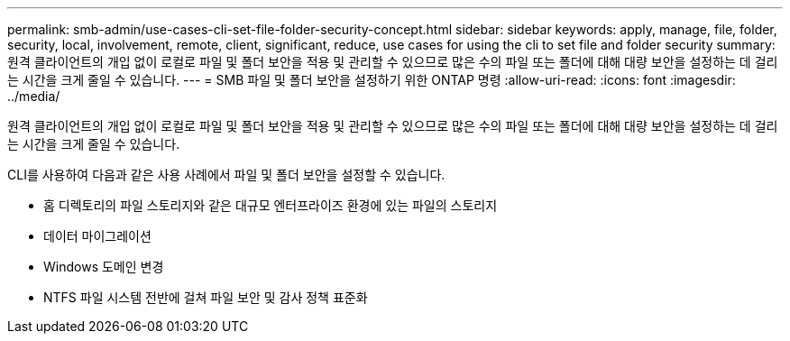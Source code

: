 ---
permalink: smb-admin/use-cases-cli-set-file-folder-security-concept.html 
sidebar: sidebar 
keywords: apply, manage, file, folder, security, local, involvement, remote, client, significant, reduce, use cases for using the cli to set file and folder security 
summary: 원격 클라이언트의 개입 없이 로컬로 파일 및 폴더 보안을 적용 및 관리할 수 있으므로 많은 수의 파일 또는 폴더에 대해 대량 보안을 설정하는 데 걸리는 시간을 크게 줄일 수 있습니다. 
---
= SMB 파일 및 폴더 보안을 설정하기 위한 ONTAP 명령
:allow-uri-read: 
:icons: font
:imagesdir: ../media/


[role="lead"]
원격 클라이언트의 개입 없이 로컬로 파일 및 폴더 보안을 적용 및 관리할 수 있으므로 많은 수의 파일 또는 폴더에 대해 대량 보안을 설정하는 데 걸리는 시간을 크게 줄일 수 있습니다.

CLI를 사용하여 다음과 같은 사용 사례에서 파일 및 폴더 보안을 설정할 수 있습니다.

* 홈 디렉토리의 파일 스토리지와 같은 대규모 엔터프라이즈 환경에 있는 파일의 스토리지
* 데이터 마이그레이션
* Windows 도메인 변경
* NTFS 파일 시스템 전반에 걸쳐 파일 보안 및 감사 정책 표준화

